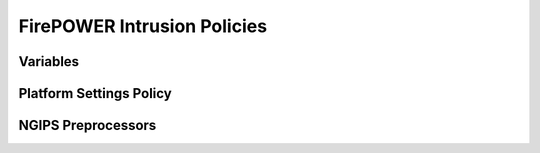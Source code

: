 FirePOWER Intrusion Policies
============================

Variables
---------

Platform Settings Policy
------------------------

NGIPS Preprocessors
-------------------
